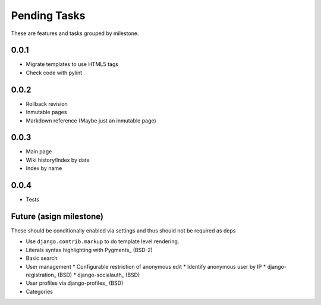 Pending Tasks
=============

These are features and tasks grouped by milestone.

0.0.1
-----

* Migrate templates to use HTML5 tags
* Check code with pylint

0.0.2
-----

* Rollback revision
* Inmutable pages
* Markdown reference (Maybe just an inmutable page)

0.0.3
-----

* Main page
* Wiki history/Index by date
* Index by name

0.0.4
-----

* Tests

Future (asign milestone)
------------------------

These should be conditionally enabled via settings and thus should not be required as deps

* Use ``django.contrib.markup`` to do template level rendering.
* Literals syntax highlighting with Pygments_ (BSD-2)
* Basic search
* User management
  * Configurable restriction of anonymous edit
  * Identify anonymous user by IP
  * django-registration_ (BSD)
  * django-socialauth_ (BSD)
* User profiles via django-profiles_ (BSD)
* Categories

.. Pygments: http://pygments.org/
.. django-registration: https://bitbucket.org/ubernostrum/django-registration/
.. django-socialauth: https://github.com/agiliq/Django-Socialauth/
.. django-profiles: https://bitbucket.org/ubernostrum/django-profiles/
